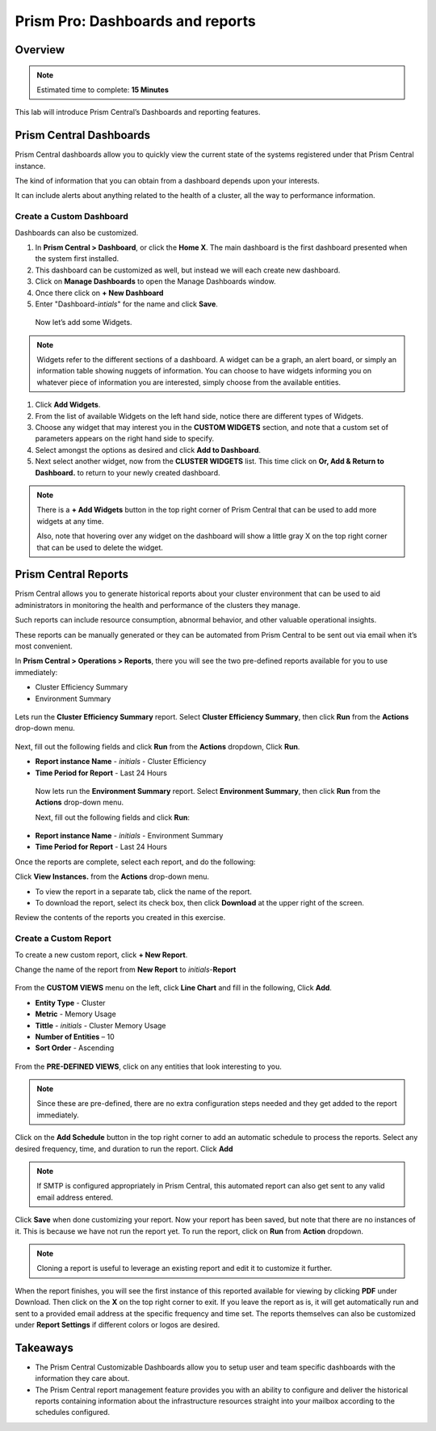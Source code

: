 .. _prism_central_dashboards_reports:

-------------------
Prism Pro: Dashboards and reports
-------------------

Overview
++++++++

.. note::

  Estimated time to complete: **15 Minutes**

This lab will introduce Prism Central’s Dashboards and reporting features.

Prism Central Dashboards
++++++++++++++++++++++++

Prism Central dashboards allow you to quickly view the current state of the systems registered under that Prism Central instance.

The kind of information that you can obtain from a dashboard depends upon your interests.

It can include alerts about anything related to the health of a cluster, all the way to performance information.

.. figure:: images/510PC1.png

Create a Custom Dashboard
.........................

Dashboards can also be customized.

#. In **Prism Central > Dashboard**, or click the **Home X**. The main dashboard is the first dashboard presented when the system first installed.

#. This dashboard can be customized as well, but instead we will each create new dashboard.

#. Click on **Manage Dashboards** to open the Manage Dashboards window.

#. Once there click on **+ New Dashboard**

#. Enter "Dashboard-*intials*" for the name and click **Save**.

 
 Now let’s add some Widgets.

.. note::

  Widgets refer to the different sections of a dashboard.
  A widget can be a graph, an alert board, or simply an information table showing nuggets of information.
  You can choose to have widgets informing you on whatever piece of information you are interested, simply choose from the available entities.

#. Click **Add Widgets**.

#. From the list of available Widgets on the left hand side, notice there are different types of Widgets.

#. Choose any widget that may interest you in the **CUSTOM WIDGETS** section, and note that a custom set of parameters appears on the right hand side to specify.

#. Select amongst the options as desired and click **Add to Dashboard**.

#. Next select another widget, now from the **CLUSTER WIDGETS** list. This time click on **Or, Add & Return to Dashboard.** to return to your newly created dashboard.

.. figure:: images/510PC4.png

.. note::

  There is a **+ Add Widgets** button in the top right corner of Prism Central that can be used to add more widgets at any time.

  Also, note that hovering over any widget on the dashboard will show a little gray X on the top right corner that can be used to delete the widget.

.. figure:: images/510PC5.png

Prism Central Reports
+++++++++++++++++++++

Prism Central allows you to generate historical reports about your cluster environment that can be used to aid administrators in monitoring the health and performance of the clusters they manage.

Such reports can include resource consumption, abnormal behavior, and other valuable operational insights.

These reports can be manually generated or they can be automated from Prism Central to be sent out via email when it’s most convenient.

In **Prism Central > Operations > Reports**, there you will see the two pre-defined reports available for you to use immediately:

- Cluster Efficiency Summary
- Environment Summary

.. figure:: images/510reports1.png

Lets run the **Cluster Efficiency Summary** report. Select **Cluster Efficiency Summary**, then click **Run** from the **Actions** drop-down menu.

.. figure:: images/monitoring_01.png

Next, fill out the following fields and click **Run** from the **Actions** dropdown, Click **Run**.

- **Report instance Name** - *initials* - Cluster Efficiency 
- **Time Period for Report** - Last 24 Hours

 Now lets run the **Environment Summary** report. Select **Environment Summary**, then click **Run** from the **Actions** drop-down menu.

 Next, fill out the following fields and click **Run**:

- **Report instance Name** - *initials* - Environment Summary
- **Time Period for Report** - Last 24 Hours

Once the reports are complete, select each report, and do the following:

Click **View Instances.** from the **Actions** drop-down menu.

- To view the report in a separate tab, click the name of the report.
- To download the report, select its check box, then click **Download** at the upper right of the screen.

Review the contents of the reports you created in this exercise.

Create a Custom Report
......................

To create a new custom report, click **+ New Report**.

Change the name of the report from **New Report** to *initials*-**Report**

.. figure:: images/510reports3.png

From the **CUSTOM VIEWS** menu on the left, click **Line Chart** and fill in the following, Click **Add**.

- **Entity Type** - Cluster
- **Metric** - Memory Usage
- **Tittle** - *initials* - Cluster Memory Usage
- **Number of Entities** – 10
- **Sort Order** - Ascending

.. figure:: images/510reports2.png

From the **PRE-DEFINED VIEWS**, click on any entities that look interesting to you.

.. note::

  Since these are pre-defined, there are no extra configuration steps needed and they get added to the report immediately.

Click on the **Add Schedule** button in the top right corner to add an automatic schedule to process the reports. Select any desired frequency, time, and duration to run the report. Click **Add**

.. figure:: images/510reports4.png

.. note::

  If SMTP is configured appropriately in Prism Central, this automated report can also get sent to any valid email address entered.

Click **Save** when done customizing your report. Now your report has been saved, but note that there are no instances of it. This is because we have not run the report yet. To run the report, click on **Run** from **Action** dropdown.

.. note::

  Cloning a report is useful to leverage an existing report and edit it to customize it further.

When the report finishes, you will see the first instance of this reported available for viewing by clicking **PDF** under Download. Then click on the **X** on the top right corner to exit. If you leave the report as is, it will get automatically run and sent to a provided email address at the specific frequency and time set. The reports themselves can also be customized under **Report Settings** if different colors or logos are desired.



Takeaways
+++++++++

- The Prism Central Customizable Dashboards allow you to setup user and team specific dashboards with the information they care about.
- The Prism Central report management feature provides you with an ability to configure and deliver the historical reports containing information about the infrastructure resources straight into your mailbox according to the schedules configured.



